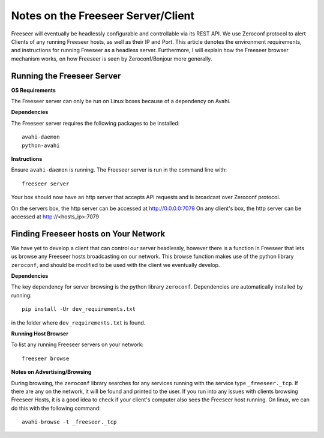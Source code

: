 Notes on the Freeseer Server/Client
===================================

Freeseer will eventually be headlessly configurable and controllable via its REST API. We use Zeroconf protocol to alert Clients of any running Freeseer hosts, as well as their IP and Port. This article denotes the environment requirements, and instructions for running Freeseer as a headless server. Furthermore, I will explain how the Freeseer browser mechanism works, on how Freeseer is seen by Zeroconf/Bonjour more generally.

Running the Freeseer Server
---------------------------

**OS Requirements**

The Freeseer server can only be run on Linux boxes because of a dependency on Avahi. 

**Dependencies**

The Freeseer server requires the following packages to be installed::

 avahi-daemon
 python-avahi

**Instructions**

Ensure ``avahi-daemon`` is running.
The Freeseer server is run in the command line with:: 

 freeseer server

Your box should now have an http server that accepts API requests and is broadcast over Zeroconf protocol.

On the servers box, the http server can be accessed at http://0.0.0.0:7079
On any client's box, the http server can be accessed at http://<hosts_ip>:7079

Finding Freeseer hosts on Your Network
--------------------------------------

We have yet to develop a client that can control our server headlessly, however there is a function in Freeseer that lets us browse any Freeseer hosts broadcasting on our network. This browse function makes use of the python library ``zeroconf``, and should be modified to be used with the client we eventually develop. 

**Dependencies**

The key dependency for server browsing is the python library ``zeroconf``.
Dependencies are automatically installed by running::

 pip install -Ur dev_requirements.txt 

in the folder where ``dev_requirements.txt`` is found.

**Running Host Browser**

To list any running Freeseer servers on your network::

  freeseer browse

**Notes on Advertising/Browsing**

During browsing, the ``zeroconf`` library searches for any services running with the service type ``_freeseer._tcp``. If there are any on the network, it will be found and printed to the user. If you run into any issues with clients browsing Freeseer Hosts, it is a good idea to check if your client's computer also sees the Freeseer host running. On linux, we can do this with the following command::

 avahi-browse -t _freeseer._tcp

